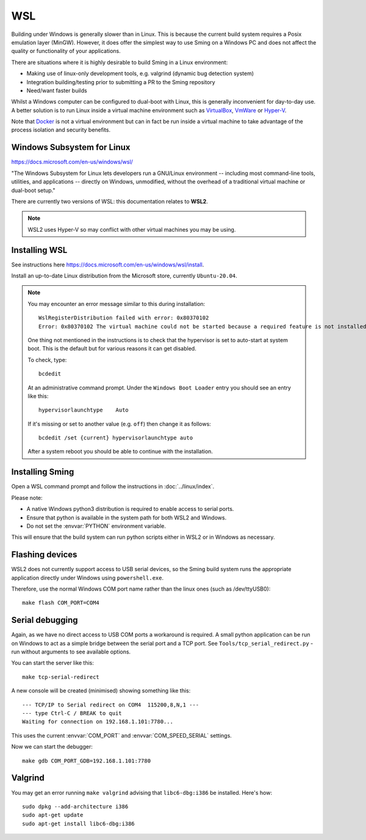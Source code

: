 WSL
===

.. highlight:: batch

Building under Windows is generally slower than in Linux.
This is because the current build system requires a Posix emulation layer (MinGW).
However, it does offer the simplest way to use Sming on a Windows PC and does not affect the quality
or functionality of your applications.

There are situations where it is highly desirable to build Sming in a Linux environment:

-  Making use of linux-only development tools, e.g. valgrind (dynamic bug detection system)
-  Integration building/testing prior to submitting a PR to the Sming repository
-  Need/want faster builds

Whilst a Windows computer can be configured to dual-boot with Linux, this is generally inconvenient
for day-to-day use. A better solution is to run Linux inside a virtual machine environment such as
`VirtualBox <https://www.virtualbox.org/>`__,
`VmWare <https://www.vmware.com/>`__ or
`Hyper-V <https://docs.microsoft.com/en-us/virtualization/hyper-v-on-windows/about/>`__.

Note that `Docker <https://www.docker.com/resources/what-container>`__ is not a virtual
environment but can in fact be run inside a virtual machine to take advantage of the
process isolation and security benefits.


Windows Subsystem for Linux
---------------------------

https://docs.microsoft.com/en-us/windows/wsl/

"The Windows Subsystem for Linux lets developers run a GNU/Linux environment
-- including most command-line tools, utilities, and applications --
directly on Windows, unmodified, without the overhead of a traditional virtual machine or dual-boot setup."

There are currently two versions of WSL: this documentation relates to **WSL2**.

.. note::

   WSL2 uses Hyper-V so may conflict with other virtual machines you may be using.


Installing WSL
--------------

See instructions here https://docs.microsoft.com/en-us/windows/wsl/install.

Install an up-to-date Linux distribution from the Microsoft store, currently ``Ubuntu-20.04``.

.. note::

   You may encounter an error message similar to this during installation::

      WslRegisterDistribution failed with error: 0x80370102
      Error: 0x80370102 The virtual machine could not be started because a required feature is not installed.

   One thing not mentioned in the instructions is to check that the hypervisor is set to auto-start at system boot.
   This is the default but for various reasons it can get disabled.

   To check, type::
   
      bcdedit

   At an administrative command prompt. Under the ``Windows Boot Loader`` entry you should see an entry like this::

      hypervisorlaunchtype    Auto

   If it's missing or set to another value (e.g. ``off``) then change it as follows::

      bcdedit /set {current} hypervisorlaunchtype auto

   After a system reboot you should be able to continue with the installation.



Installing Sming
----------------

Open a WSL command prompt and follow the instructions in :doc:`../linux/index`.

Please note:

- A native Windows python3 distribution is required to enable access to serial ports.
- Ensure that python is available in the system path for both WSL2 and Windows.
- Do not set the :envvar:`PYTHON` environment variable.

This will ensure that the build system can run python scripts either in WSL2 or in Windows as necessary.


Flashing devices
----------------

WSL2 does not currently support access to USB serial devices, so the Sming build system runs
the appropriate application directly under Windows using ``powershell.exe``.

Therefore, use the normal Windows COM port name rather than the linux ones (such as /dev/ttyUSB0)::

   make flash COM_PORT=COM4


Serial debugging
----------------

Again, as we have no direct access to USB COM ports a workaround is required.
A small python application can be run on Windows to act as a simple bridge between the serial port and a TCP port.
See ``Tools/tcp_serial_redirect.py`` - run without arguments to see available options.

You can start the server like this::

   make tcp-serial-redirect

A new console will be created (minimised) showing something like this::

   --- TCP/IP to Serial redirect on COM4  115200,8,N,1 ---
   --- type Ctrl-C / BREAK to quit
   Waiting for connection on 192.168.1.101:7780...

This uses the current :envvar:`COM_PORT` and :envvar:`COM_SPEED_SERIAL` settings.

Now we can start the debugger::

   make gdb COM_PORT_GDB=192.168.1.101:7780


Valgrind
--------

You may get an error running ``make valgrind`` advising that ``libc6-dbg:i386`` be installed. Here's how::

   sudo dpkg --add-architecture i386
   sudo apt-get update
   sudo apt-get install libc6-dbg:i386

